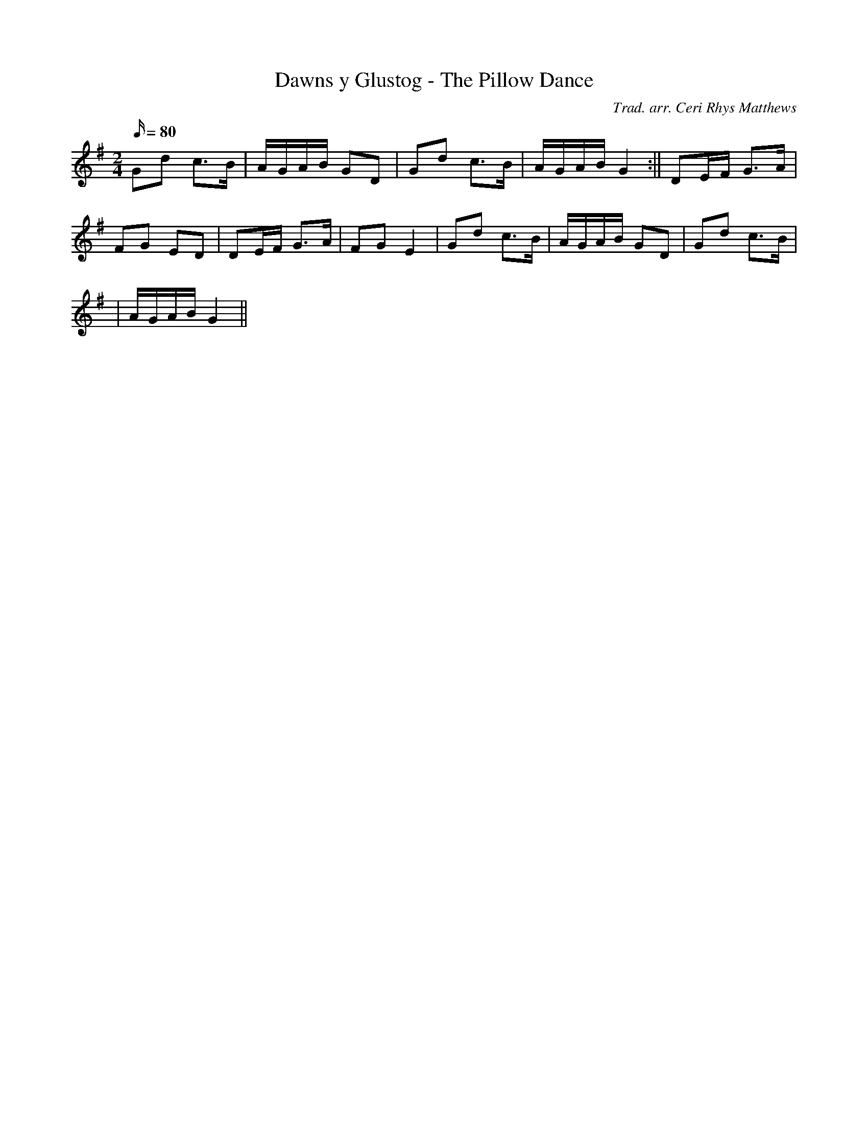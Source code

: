 X:55
T:Dawns y Glustog - The Pillow Dance
M:2/4
L:1/16
Q:80
C:Trad. arr. Ceri Rhys Matthews
R:Processional
N:Compressed arrangent
K:G
G2d2 c3B | AGAB G2D2 | G2d2 c3B | AGAB G4 :|| D2EF G3A |
F2G2 E2D2 | D2EF G3A | F2G2 E4 | G2d2 c3B | AGAB G2D2 | G2d2 c3B|
| AGAB G4 ||
